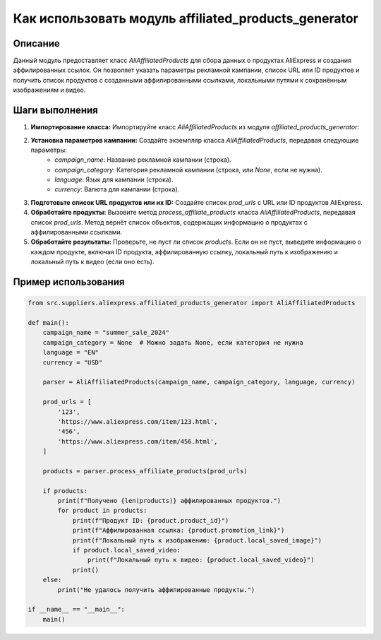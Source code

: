 Как использовать модуль affiliated_products_generator
========================================================================================

Описание
-------------------------
Данный модуль предоставляет класс `AliAffiliatedProducts` для сбора данных о продуктах AliExpress и создания аффилированных ссылок.  Он позволяет указать параметры рекламной кампании, список URL или ID продуктов и получить список продуктов с созданными аффилированными ссылками, локальными путями к сохранённым изображениям и видео.

Шаги выполнения
-------------------------
1. **Импортирование класса:** Импортируйте класс `AliAffiliatedProducts` из модуля `affiliated_products_generator`:

   .. code-block:: python
    from src.suppliers.aliexpress.affiliated_products_generator import AliAffiliatedProducts

2. **Установка параметров кампании:**  Создайте экземпляр класса `AliAffiliatedProducts`, передавая следующие параметры:
    - `campaign_name`: Название рекламной кампании (строка).
    - `campaign_category`: Категория рекламной кампании (строка, или `None`, если не нужна).
    - `language`: Язык для кампании (строка).
    - `currency`: Валюта для кампании (строка).


   .. code-block:: python
    campaign_name = "summer_sale_2024"
    campaign_category = "electronics"
    language = "EN"
    currency = "USD"
    parser = AliAffiliatedProducts(campaign_name, campaign_category, language, currency)

3. **Подготовьте список URL продуктов или их ID:**
   Создайте список `prod_urls` с URL или ID продуктов AliExpress.

   .. code-block:: python
    prod_urls = [
        '123',
        'https://www.aliexpress.com/item/123.html',
        '456',
        'https://www.aliexpress.com/item/456.html',
    ]

4. **Обработайте продукты:**
   Вызовите метод `process_affiliate_products` класса `AliAffiliatedProducts`, передавая список `prod_urls`.  Метод вернёт список объектов, содержащих информацию о продуктах с аффилированными ссылками.

   .. code-block:: python
    products = parser.process_affiliate_products(prod_urls)


5. **Обработайте результаты:**
   Проверьте, не пуст ли список `products`. Если он не пуст, выведите информацию о каждом продукте, включая ID продукта, аффилированную ссылку, локальный путь к изображению и локальный путь к видео (если оно есть).

   .. code-block:: python
    if products:
        print(f"Получено {len(products)} аффилированных продуктов.")
        for product in products:
            print(f"Продукт ID: {product.product_id}")
            print(f"Аффилированная ссылка: {product.promotion_link}")
            print(f"Локальный путь к изображению: {product.local_saved_image}")
            if product.local_saved_video:
                print(f"Локальный путь к видео: {product.local_saved_video}")
            print()
    else:
        print("Не удалось получить аффилированные продукты.")


Пример использования
-------------------------
.. code-block:: python

    from src.suppliers.aliexpress.affiliated_products_generator import AliAffiliatedProducts

    def main():
        campaign_name = "summer_sale_2024"
        campaign_category = None  # Можно задать None, если категория не нужна
        language = "EN"
        currency = "USD"

        parser = AliAffiliatedProducts(campaign_name, campaign_category, language, currency)

        prod_urls = [
            '123',
            'https://www.aliexpress.com/item/123.html',
            '456',
            'https://www.aliexpress.com/item/456.html',
        ]

        products = parser.process_affiliate_products(prod_urls)

        if products:
            print(f"Получено {len(products)} аффилированных продуктов.")
            for product in products:
                print(f"Продукт ID: {product.product_id}")
                print(f"Аффилированная ссылка: {product.promotion_link}")
                print(f"Локальный путь к изображению: {product.local_saved_image}")
                if product.local_saved_video:
                    print(f"Локальный путь к видео: {product.local_saved_video}")
                print()
        else:
            print("Не удалось получить аффилированные продукты.")

    if __name__ == "__main__":
        main()